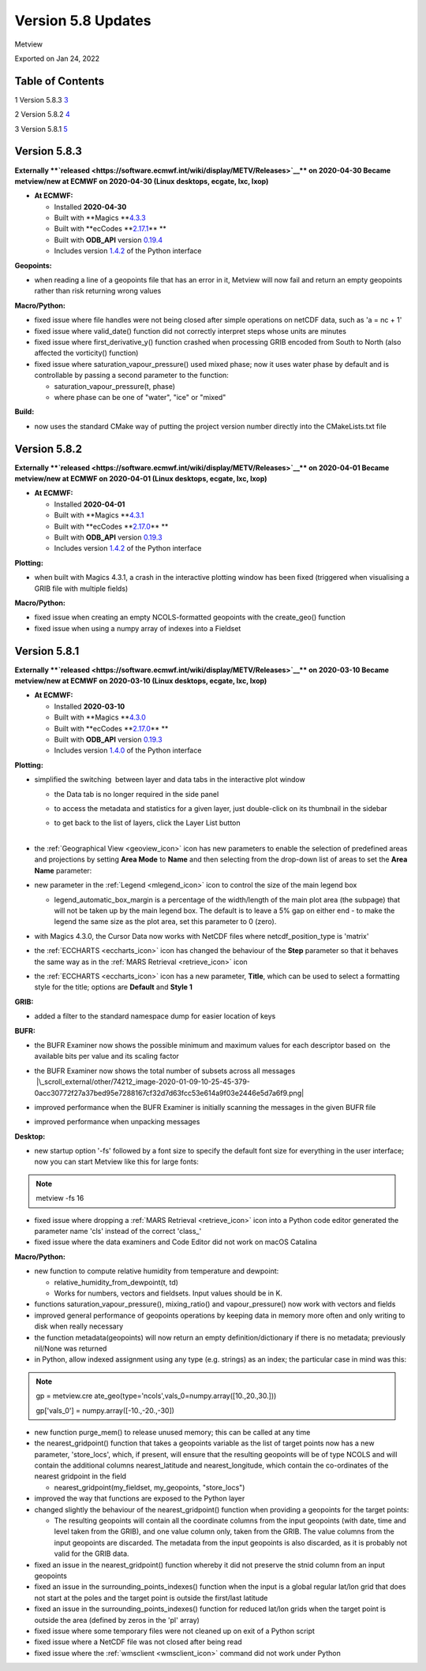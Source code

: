 .. _version_5.8_updates:

Version 5.8 Updates
///////////////////

Metview

Exported on Jan 24, 2022

Table of Contents
=================

1 Version 5.8.3 `3 <#version-5.8.3>`__

2 Version 5.8.2 `4 <#version-5.8.2>`__

3 Version 5.8.1 `5 <#version-5.8.1>`__

Version 5.8.3
=============

**Externally **\ `released <https://software.ecmwf.int/wiki/display/METV/Releases>`__\ ** on
2020-04-30
Became metview/new at ECMWF on 2020-04-30 (Linux desktops, ecgate, lxc,
lxop)**

-  **At ECMWF:**

   -  Installed **2020-04-30**

   -  Built
      with **Magics **\ `4.3.3 <https://confluence.ecmwf.int/display/MAGP/Latest+News>`__

   -  Built
      with **ecCodes **\ `2.17.1 <https://confluence.ecmwf.int/display/ECC/ecCodes+version+2.17.0+released>`__\ ** **

   -  Built
      with **ODB_API** version `0.19.4 <https://software.ecmwf.int/wiki/display/ODBAPI/Latest+news>`__

   -  Includes
      version `1.4.2 <https://confluence.ecmwf.int/display/METV/Metview+Python+Release+Notes>`__ of
      the Python interface

**Geopoints:**

-  when reading a line of a geopoints file that has an error in it,
   Metview will now fail and return an empty geopoints rather than risk
   returning wrong values

**Macro/Python:**

-  fixed issue where file handles were not being closed after simple
   operations on netCDF data, such as 'a = nc + 1'

-  fixed issue where valid_date() function did not correctly interpret
   steps whose units are minutes

-  fixed issue where first_derivative_y() function crashed when
   processing GRIB encoded from South to North (also affected the
   vorticity() function)

-  fixed issue where saturation_vapour_pressure() used mixed phase; now
   it uses water phase by default and is controllable by passing a
   second parameter to the function:

   -  saturation_vapour_pressure(t, phase)

   -  where phase can be one of "water", "ice" or "mixed"

**Build:**

-  now uses the standard CMake way of putting the project version number
   directly into the CMakeLists.txt file

Version 5.8.2
=============

**Externally **\ `released <https://software.ecmwf.int/wiki/display/METV/Releases>`__\ ** on
2020-04-01
Became metview/new at ECMWF on 2020-04-01 (Linux desktops, ecgate, lxc,
lxop)**

-  **At ECMWF:**

   -  Installed **2020-04-01**

   -  Built
      with **Magics **\ `4.3.1 <https://confluence.ecmwf.int/display/MAGP/Latest+News>`__

   -  Built
      with **ecCodes **\ `2.17.0 <https://confluence.ecmwf.int/display/ECC/ecCodes+version+2.17.0+released>`__\ ** **

   -  Built
      with **ODB_API** version `0.19.3 <https://software.ecmwf.int/wiki/display/ODBAPI/Latest+news>`__

   -  Includes
      version `1.4.2 <https://confluence.ecmwf.int/display/METV/Metview+Python+Release+Notes>`__ of
      the Python interface

**Plotting:**

-  when built with Magics 4.3.1, a crash in the interactive plotting
   window has been fixed (triggered when visualising a GRIB file with
   multiple fields)

**Macro/Python:**

-  fixed issue when creating an empty NCOLS-formatted geopoints with the
   create_geo() function

-  fixed issue when using a numpy array of indexes into a Fieldset

Version 5.8.1
=============

**Externally **\ `released <https://software.ecmwf.int/wiki/display/METV/Releases>`__\ ** on
2020-03-10
Became metview/new at ECMWF on 2020-03-10 (Linux desktops, ecgate, lxc,
lxop)**

-  **At ECMWF:**

   -  Installed **2020-03-10**

   -  Built
      with **Magics **\ `4.3.0 <https://confluence.ecmwf.int/display/MAGP/Latest+News>`__

   -  Built
      with **ecCodes **\ `2.17.0 <https://confluence.ecmwf.int/display/ECC/ecCodes+version+2.17.0+released>`__\ ** **

   -  Built
      with **ODB_API** version `0.19.3 <https://software.ecmwf.int/wiki/display/ODBAPI/Latest+news>`__

   -  Includes
      version `1.4.0 <https://confluence.ecmwf.int/display/METV/Metview+Python+Release+Notes>`__ of
      the Python interface

**Plotting:**

-  simplified the switching  between layer and data tabs in the
   interactive plot window

   -  the Data tab is no longer required in the side panel

   -  to access the metadata and statistics for a given layer, just
      double-click on its thumbnail in the sidebar

   -  | to get back to the list of layers, click the Layer List button
      | 
.. image:: /_static/release/version_5.8_updates/image1.png
   :width: 2.44792in
   :height: 2.60417in
 
           
          
.. image:: /_static/release/version_5.8_updates/image2.png
   :width: 2.44792in
   :height: 2.60417in


-  the :ref:`Geographical
   View <geoview_icon>`
   icon has new parameters to enable the selection of predefined areas
   and projections by setting **Area Mode** to **Name** and then
   selecting from the drop-down list of areas to set the **Area Name**
   parameter:

   .. image:: /_static/release/version_5.8_updates/image3.png
      :width: 3.56338in
      :height: 2.60417in

-  new parameter in
   the :ref:`Legend <mlegend_icon>`
   icon to control the size of the main legend box

   -  legend_automatic_box_margin is a percentage of the width/length of
      the main plot area (the subpage) that will not be taken up by the
      main legend box. The default is to leave a 5% gap on either end -
      to make the legend the same size as the plot area, set this
      parameter to 0 (zero).

-  with Magics 4.3.0, the Cursor Data now works with NetCDF files where
   netcdf_position_type is 'matrix'

-  the :ref:`ECCHARTS <eccharts_icon>`
   icon has changed the behaviour of the **Step** parameter so that it
   behaves the same way as in the :ref:`MARS
   Retrieval <retrieve_icon>`
   icon

-  the :ref:`ECCHARTS <eccharts_icon>`
   icon has a new parameter, **Title**, which can be used to select a
   formatting style for the title; options are **Default** and **Style
   1**

**GRIB:**

-  added a filter to the standard namespace dump for easier location of
   keys

   .. image:: /_static/release/version_5.8_updates/image4.png
      :width: 3.13542in
      :height: 1.375in

**BUFR:**

-  the BUFR Examiner now shows the possible minimum and maximum values
   for each descriptor based on  the available bits per value and its
   scaling factor

   .. image:: /_static/release/version_5.8_updates/image5.png
      :width: 3.13542in
      :height: 1.63542in

-  | the BUFR Examiner now shows the total number of subsets across all
     messages
   |  |\_scroll_external/other/74212_image-2020-01-09-10-25-45-379-0acc30772f27a37bed95e7288167cf32d7d63fcc53e614a9f03e2446e5d7a6f9.png|

-  improved performance when the BUFR Examiner is initially scanning the
   messages in the given BUFR file

-  improved performance when unpacking messages

**Desktop:**

-  new startup option '-fs' followed by a font size to specify the
   default font size for everything in the user interface; now you can
   start Metview like this for large fonts:

.. note::

 metview -fs 16                                                        

-  fixed issue where dropping a :ref:`MARS
   Retrieval <retrieve_icon>`
   icon into a Python code editor generated the parameter name 'cls'
   instead of the correct 'class_'

-  fixed issue where the data examiners and Code Editor did not work on
   macOS Catalina

**Macro/Python:**

-  new function to compute relative humidity from temperature and
   dewpoint: 

   -  relative_humidity_from_dewpoint(t, td)

   -  Works for numbers, vectors and fieldsets. Input values should be
      in K.

-  functions saturation_vapour_pressure(), mixing_ratio() and
   vapour_pressure() now work with vectors and fields

-  improved general performance of geopoints operations by keeping data
   in memory more often and only writing to disk when really necessary

-  the function metadata(geopoints) will now return an empty
   definition/dictionary if there is no metadata; previously nil/None
   was returned

-  in Python, allow indexed assignment using any type (e.g. strings) as
   an index; the particular case in mind was this:

.. note::

 gp =                                                              
 metview.cre                                                           
 ate_geo(type\ ='ncols',vals_0\ =\ numpy.array([10.,20.,30.])) 
                                                                       
 gp['vals_0'] = numpy.array([-\ 10.,\ -\ 20.,\ -\ 30]) 

-  new function purge_mem() to release unused memory; this can be called
   at any time

-  the nearest_gridpoint() function that takes a geopoints variable as
   the list of target points now has a new parameter, 'store_locs',
   which, if present, will ensure that the resulting geopoints will be
   of type NCOLS and will contain the additional
   columns nearest_latitude and nearest_longitude, which contain the
   co-ordinates of the nearest gridpoint in the field

   -  nearest_gridpoint(my_fieldset, my_geopoints, "store_locs")

-  improved the way that functions are exposed to the Python layer

-  changed slightly the behaviour of the nearest_gridpoint() function
   when providing a geopoints for the target points:

   -  The resulting geopoints will contain all the coordinate columns
      from the input geopoints (with date, time and level taken from the
      GRIB), and one value column only, taken from the GRIB. The value
      columns from the input geopoints are discarded. The metadata from
      the input geopoints is also discarded, as it is probably not valid
      for the GRIB data.

-  fixed an issue in the nearest_gridpoint() function whereby it did not
   preserve the stnid column from an input geopoints

-  fixed an issue in the surrounding_points_indexes() function when the
   input is a global regular lat/lon grid that does not start at the
   poles and the target point is outside the first/last latitude

-  fixed an issue in the surrounding_points_indexes() function for
   reduced lat/lon grids when the target point is outside the area
   (defined by zeros in the 'pl' array)

-  fixed issue where some temporary files were not cleaned up on exit of
   a Python script

-  fixed issue where a NetCDF file was not closed after being read

-  fixed issue where
   the :ref:`wmsclient <wmsclient_icon>`
   command did not work under Python



.. |\_scroll_external/other/74212_image-2020-01-09-10-25-45-379-0acc30772f27a37bed95e7288167cf32d7d63fcc53e614a9f03e2446e5d7a6f9.pn.. image:: /_static/release/version_5.8_updates/image6.png
   :width: 4.16667in
   :height: 0.34849in
